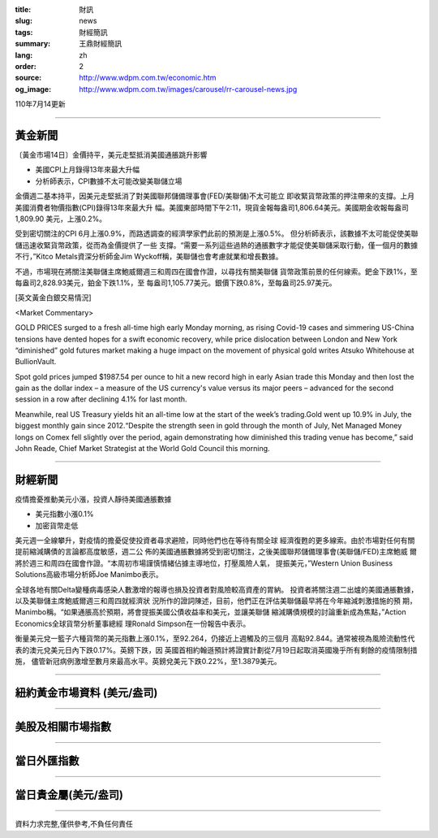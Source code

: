 :title: 財訊
:slug: news
:tags: 財經簡訊
:summary: 王鼎財經簡訊
:lang: zh
:order: 2
:source: http://www.wdpm.com.tw/economic.htm
:og_image: http://www.wdpm.com.tw/images/carousel/rr-carousel-news.jpg

110年7月14更新

----

黃金新聞
++++++++

〔黃金市場14日〕金價持平，美元走堅抵消美國通脹跳升影響

* 美國CPI上月錄得13年來最大升幅
* 分析師表示，CPI數據不太可能改變美聯儲立場

金價週二基本持平，因美元走堅抵消了對美國聯邦儲備理事會(FED/美聯儲)不太可能立
即收緊貨幣政策的押注帶來的支撐。上月美國消費者物價指數(CPI)錄得13年來最大升
幅。美國東部時間下午2:11，現貨金報每盎司1,806.64美元。美國期金收報每盎司1,809.90
美元，上漲0.2%。

受到密切關注的CPI 6月上漲0.9%，而路透調查的經濟學家們此前的預測是上漲0.5%。
但分析師表示，該數據不太可能促使美聯儲迅速收緊貨幣政策，從而為金價提供了一些
支撐。“需要一系列這些過熱的通脹數字才能促使美聯儲采取行動，僅一個月的數據
不行，”Kitco Metals資深分析師金Jim Wyckoff稱，美聯儲也會考慮就業和增長數據。

不過，市場現在將關注美聯儲主席鮑威爾週三和周四在國會作證，以尋找有關美聯儲
貨幣政策前景的任何線索。鈀金下跌1%，至每盎司2,828.93美元，鉑金下跌1.1%，至
每盎司1,105.77美元。銀價下跌0.8%，至每盎司25.97美元。







[英文黃金白銀交易情況]

<Market Commentary>

GOLD PRICES surged to a fresh all-time high early Monday morning, as 
rising Covid-19 cases and simmering US-China tensions have dented hopes 
for a swift economic recovery, while price dislocation between London and 
New York “diminished” gold futures market making a huge impact on the 
movement of physical gold writes Atsuko Whitehouse at BullionVault.
 
Spot gold prices jumped $1987.54 per ounce to hit a new record high in 
early Asian trade this Monday and then lost the gain as the dollar 
index – a measure of the US currency's value versus its major 
peers – advanced for the second session in a row after declining 4.1% 
for last month.
 
Meanwhile, real US Treasury yields hit an all-time low at the start of 
the week’s trading.Gold went up 10.9% in July, the biggest monthly gain 
since 2012.“Despite the strength seen in gold through the month of July, 
Net Managed Money longs on Comex fell slightly over the period, again 
demonstrating how diminished this trading venue has become,” said John 
Reade, Chief Market Strategist at the World Gold Council this morning.

----

財經新聞
++++++++
疫情擔憂推動美元小漲，投資人靜待美國通脹數據

* 美元指數小漲0.1%
* 加密貨幣走低

美元週一全線攀升，對疫情的擔憂促使投資者尋求避險，同時他們也在等待有關全球
經濟復甦的更多線索。由於市場對任何有關提前縮減購債的言論都高度敏感，週二公
佈的美國通脹數據將受到密切關注，之後美國聯邦儲備理事會(美聯儲/FED)主席鮑威
爾將於週三和周四在國會作證。“本周初市場謹慎情緒佔據主導地位，打壓風險人氣，
提振美元，”Western Union Business Solutions高級市場分析師Joe Manimbo表示。

全球各地有關Delta變種病毒感染人數激增的報導也損及投資者對風險較高資產的胃納。
投資者將關注週二出爐的美國通脹數據，以及美聯儲主席鮑威爾週三和周四就經濟狀
況所作的證詞陳述，目前，他們正在評估美聯儲最早將在今年縮減刺激措施的預
期，Manimbo稱。“如果通脹高於預期，將會提振美國公債收益率和美元，並讓美聯儲
縮減購債規模的討論重新成為焦點，”Action Economics全球貨幣分析董事總經
理Ronald Simpson在一份報告中表示。

衡量美元兌一籃子六種貨幣的美元指數上漲0.1%，至92.264，仍接近上週觸及的三個月
高點92.844。通常被視為風險流動性代表的澳元兌美元日內下跌0.17%。英鎊下跌，因
英國首相約翰遜預計將證實計劃從7月19日起取消英國幾乎所有剩餘的疫情限制措施，
儘管新冠病例激增至數月來最高水平。英鎊兌美元下跌0.22%，至1.3879美元。



            


----

紐約黃金市場資料 (美元/盎司)
++++++++++++++++++++++++++++

.. raw:: html

  <A HREF="http://www.kitco.com/connecting.html">
  <IMG SRC="http://www.kitconet.com/images/quotes_4b2.gif" BORDER="0" ALT="[Most Recent Quotes from www.kitco.com]">
  </A>

----

美股及相關市場指數
++++++++++++++++++

.. raw:: html

  <!-- TradingView Widget BEGIN -->
  <div class="tradingview-widget-container">
    <div class="tradingview-widget-container__widget"></div>
    <div class="tradingview-widget-copyright"><a href="https://tw.tradingview.com/markets/indices/" rel="noopener" target="_blank"><span class="blue-text">指數行情</span></a>由TradingView提供</div>
    <script type="text/javascript" src="https://s3.tradingview.com/external-embedding/embed-widget-market-quotes.js" async>
    {
    "title": "指數",
    "width": 770,
    "height": 450,
    "locale": "zh_TW",
    "symbolsGroups": [
      {
        "name": "美國和加拿大",
        "symbols": [
          {
            "name": "FOREXCOM:SPXUSD",
            "displayName": "標準普爾500"
          },
          {
            "name": "FOREXCOM:NSXUSD",
            "displayName": "納斯達克100指數"
          },
          {
            "name": "CME_MINI:ES1!",
            "displayName": "E-迷你 標普指數期貨"
          },
          {
            "name": "INDEX:DXY",
            "displayName": "美元指數"
          },
          {
            "name": "FOREXCOM:DJI",
            "displayName": "道瓊斯 30"
          }
        ]
      },
      {
        "name": "歐洲",
        "symbols": [
          {
            "name": "INDEX:SX5E",
            "displayName": "歐元藍籌50"
          },
          {
            "name": "FOREXCOM:UKXGBP",
            "displayName": "富時100"
          },
          {
            "name": "INDEX:DEU30",
            "displayName": "德國DAX指數"
          },
          {
            "name": "INDEX:CAC40",
            "displayName": "法國 CAC 40 指數"
          },
          {
            "name": "INDEX:SMI"
          }
        ]
      },
      {
        "name": "亞太",
        "symbols": [
          {
            "name": "INDEX:NKY",
            "displayName": "日經225"
          },
          {
            "name": "INDEX:HSI",
            "displayName": "恆生"
          },
          {
            "name": "BSE:SENSEX",
            "displayName": "印度孟買指數"
          },
          {
            "name": "BSE:BSE500"
          },
          {
            "name": "INDEX:KSIC",
            "displayName": "韓國Kospi綜合指數"
          }
        ]
      }
    ],
    "colorTheme": "light"
  }
    </script>
  </div>
  <!-- TradingView Widget END -->

----

當日外匯指數
++++++++++++

.. raw:: html

  <!-- TradingView Widget BEGIN -->
  <div class="tradingview-widget-container">
    <div class="tradingview-widget-container__widget"></div>
    <div class="tradingview-widget-copyright"><a href="https://tw.tradingview.com/markets/currencies/forex-cross-rates/" rel="noopener" target="_blank"><span class="blue-text">外匯匯率</span></a>由TradingView提供</div>
    <script type="text/javascript" src="https://s3.tradingview.com/external-embedding/embed-widget-forex-cross-rates.js" async>
    {
    "width": "100%",
    "height": "100%",
    "currencies": [
      "EUR",
      "USD",
      "JPY",
      "GBP",
      "CNY",
      "TWD"
    ],
    "isTransparent": false,
    "colorTheme": "light",
    "locale": "zh_TW"
  }
    </script>
  </div>
  <!-- TradingView Widget END -->

----

當日貴金屬(美元/盎司)
+++++++++++++++++++++

.. raw:: html 

  <A HREF="http://www.kitco.com/connecting.html">
  <IMG SRC="http://www.kitconet.com/images/quotes_7a.gif" BORDER="0" ALT="[Most Recent Quotes from www.kitco.com]">
  </A>

----

資料力求完整,僅供參考,不負任何責任
